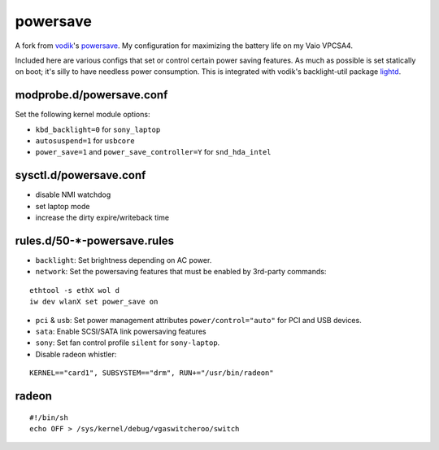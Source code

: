 powersave
=========

A fork from vodik_'s powersave_.  My configuration for maximizing the battery
life on my Vaio VPCSA4.

Included here are various configs that set or control certain power saving
features. As much as possible is set statically on boot; it's silly to have
needless power consumption. This is integrated with vodik's backlight-util
package lightd_.

modprobe.d/powersave.conf
-------------------------

Set the following kernel module options:

- ``kbd_backlight=0`` for ``sony_laptop``
- ``autosuspend=1`` for ``usbcore``
- ``power_save=1`` and ``power_save_controller=Y`` for ``snd_hda_intel``

sysctl.d/powersave.conf
-----------------------

- disable NMI watchdog
- set laptop mode
- increase the dirty expire/writeback time

rules.d/50-*-powersave.rules
----------------------------

- ``backlight``: Set brightness depending on AC power.

- ``network``: Set the powersaving features that must be enabled by 3rd-party
  commands:

::

  ethtool -s ethX wol d
  iw dev wlanX set power_save on

- ``pci`` & ``usb``: Set power management attributes ``power/control="auto"``
  for PCI and USB devices.

- ``sata``: Enable SCSI/SATA link powersaving features

- ``sony``: Set fan control profile ``silent`` for ``sony-laptop``.

- Disable radeon whistler:

::

  KERNEL=="card1", SUBSYSTEM=="drm", RUN+="/usr/bin/radeon"

radeon
------

::

  #!/bin/sh
  echo OFF > /sys/kernel/debug/vgaswitcheroo/switch

.. Links
.. _vodik: https://github.com/vodik
.. _powersave: https://github.com/vodik/powersave
.. _lightd: https://github.com/vodik/lightd
